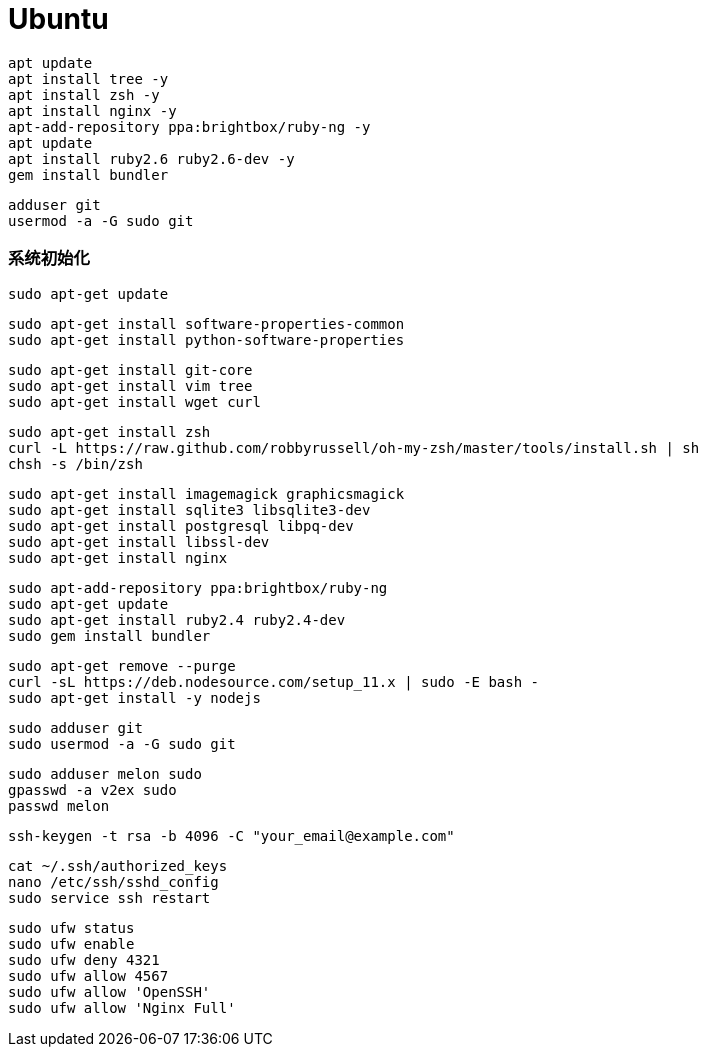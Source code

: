 = Ubuntu

```
apt update
apt install tree -y
apt install zsh -y
apt install nginx -y
apt-add-repository ppa:brightbox/ruby-ng -y
apt update
apt install ruby2.6 ruby2.6-dev -y
gem install bundler
```

```
adduser git
usermod -a -G sudo git
```

=== 系统初始化

```
sudo apt-get update
```

```
sudo apt-get install software-properties-common
sudo apt-get install python-software-properties
```

```
sudo apt-get install git-core
sudo apt-get install vim tree
sudo apt-get install wget curl
```

```
sudo apt-get install zsh
curl -L https://raw.github.com/robbyrussell/oh-my-zsh/master/tools/install.sh | sh
chsh -s /bin/zsh
```

```
sudo apt-get install imagemagick graphicsmagick
sudo apt-get install sqlite3 libsqlite3-dev
sudo apt-get install postgresql libpq-dev
sudo apt-get install libssl-dev
sudo apt-get install nginx
```

```
sudo apt-add-repository ppa:brightbox/ruby-ng
sudo apt-get update
sudo apt-get install ruby2.4 ruby2.4-dev
sudo gem install bundler
```

```
sudo apt-get remove --purge
curl -sL https://deb.nodesource.com/setup_11.x | sudo -E bash -
sudo apt-get install -y nodejs
```

```
sudo adduser git
sudo usermod -a -G sudo git
```

```
sudo adduser melon sudo
gpasswd -a v2ex sudo
passwd melon
```

```
ssh-keygen -t rsa -b 4096 -C "your_email@example.com"
```

```
cat ~/.ssh/authorized_keys
nano /etc/ssh/sshd_config
sudo service ssh restart
```

```
sudo ufw status
sudo ufw enable
sudo ufw deny 4321
sudo ufw allow 4567
sudo ufw allow 'OpenSSH'
sudo ufw allow 'Nginx Full'
```
